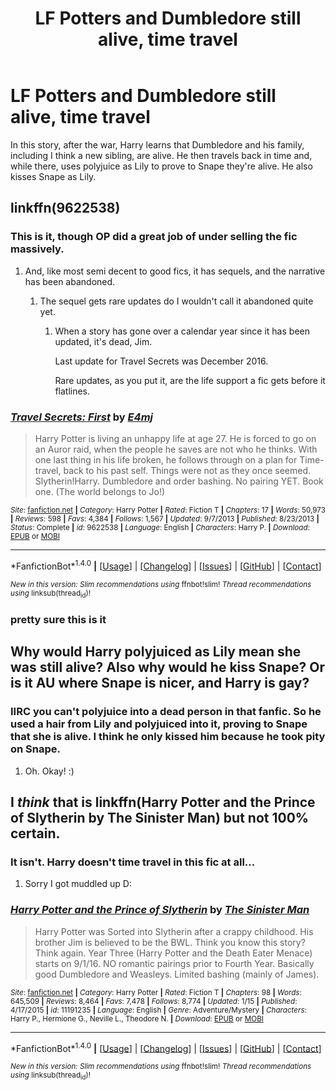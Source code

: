 #+TITLE: LF Potters and Dumbledore still alive, time travel

* LF Potters and Dumbledore still alive, time travel
:PROPERTIES:
:Author: whalesftw
:Score: 10
:DateUnix: 1516809654.0
:DateShort: 2018-Jan-24
:FlairText: Fic Search
:END:
In this story, after the war, Harry learns that Dumbledore and his family, including I think a new sibling, are alive. He then travels back in time and, while there, uses polyjuice as Lily to prove to Snape they're alive. He also kisses Snape as Lily.


** linkffn(9622538)
:PROPERTIES:
:Author: waitwhatrely
:Score: 8
:DateUnix: 1516812579.0
:DateShort: 2018-Jan-24
:END:

*** This is it, though OP did a great job of under selling the fic massively.
:PROPERTIES:
:Author: Ironworkshop
:Score: 4
:DateUnix: 1516819174.0
:DateShort: 2018-Jan-24
:END:

**** And, like most semi decent to good fics, it has sequels, and the narrative has been abandoned.
:PROPERTIES:
:Author: Sturmundsterne
:Score: 1
:DateUnix: 1516892171.0
:DateShort: 2018-Jan-25
:END:

***** The sequel gets rare updates do I wouldn't call it abandoned quite yet.
:PROPERTIES:
:Author: Ironworkshop
:Score: 1
:DateUnix: 1516898460.0
:DateShort: 2018-Jan-25
:END:

****** When a story has gone over a calendar year since it has been updated, it's dead, Jim.

Last update for Travel Secrets was December 2016.

Rare updates, as you put it, are the life support a fic gets before it flatlines.
:PROPERTIES:
:Author: Sturmundsterne
:Score: 1
:DateUnix: 1516908058.0
:DateShort: 2018-Jan-25
:END:


*** [[http://www.fanfiction.net/s/9622538/1/][*/Travel Secrets: First/*]] by [[https://www.fanfiction.net/u/4349156/E4mj][/E4mj/]]

#+begin_quote
  Harry Potter is living an unhappy life at age 27. He is forced to go on an Auror raid, when the people he saves are not who he thinks. With one last thing in his life broken, he follows through on a plan for Time-travel, back to his past self. Things were not as they once seemed. Slytherin!Harry. Dumbledore and order bashing. No pairing YET. Book one. (The world belongs to Jo!)
#+end_quote

^{/Site/: [[http://www.fanfiction.net/][fanfiction.net]] *|* /Category/: Harry Potter *|* /Rated/: Fiction T *|* /Chapters/: 17 *|* /Words/: 50,973 *|* /Reviews/: 598 *|* /Favs/: 4,384 *|* /Follows/: 1,567 *|* /Updated/: 9/7/2013 *|* /Published/: 8/23/2013 *|* /Status/: Complete *|* /id/: 9622538 *|* /Language/: English *|* /Characters/: Harry P. *|* /Download/: [[http://www.ff2ebook.com/old/ffn-bot/index.php?id=9622538&source=ff&filetype=epub][EPUB]] or [[http://www.ff2ebook.com/old/ffn-bot/index.php?id=9622538&source=ff&filetype=mobi][MOBI]]}

--------------

*FanfictionBot*^{1.4.0} *|* [[[https://github.com/tusing/reddit-ffn-bot/wiki/Usage][Usage]]] | [[[https://github.com/tusing/reddit-ffn-bot/wiki/Changelog][Changelog]]] | [[[https://github.com/tusing/reddit-ffn-bot/issues/][Issues]]] | [[[https://github.com/tusing/reddit-ffn-bot/][GitHub]]] | [[[https://www.reddit.com/message/compose?to=tusing][Contact]]]

^{/New in this version: Slim recommendations using/ ffnbot!slim! /Thread recommendations using/ linksub(thread_id)!}
:PROPERTIES:
:Author: FanfictionBot
:Score: 1
:DateUnix: 1516812633.0
:DateShort: 2018-Jan-24
:END:


*** pretty sure this is it
:PROPERTIES:
:Author: whalesftw
:Score: 1
:DateUnix: 1516814138.0
:DateShort: 2018-Jan-24
:END:


** Why would Harry polyjuiced as Lily mean she was still alive? Also why would he kiss Snape? Or is it AU where Snape is nicer, and Harry is gay?
:PROPERTIES:
:Score: 5
:DateUnix: 1516825563.0
:DateShort: 2018-Jan-24
:END:

*** IIRC you can't polyjuice into a dead person in that fanfic. So he used a hair from Lily and polyjuiced into it, proving to Snape that she is alive. I think he only kissed him because he took pity on Snape.
:PROPERTIES:
:Author: _Reborn_
:Score: 6
:DateUnix: 1516825957.0
:DateShort: 2018-Jan-25
:END:

**** Oh. Okay! :)
:PROPERTIES:
:Score: 1
:DateUnix: 1516826750.0
:DateShort: 2018-Jan-25
:END:


** I /think/ that is linkffn(Harry Potter and the Prince of Slytherin by The Sinister Man) but not 100% certain.
:PROPERTIES:
:Author: SteamAngel
:Score: -2
:DateUnix: 1516812505.0
:DateShort: 2018-Jan-24
:END:

*** It isn't. Harry doesn't time travel in this fic at all...
:PROPERTIES:
:Author: iambeeblack
:Score: 2
:DateUnix: 1516812858.0
:DateShort: 2018-Jan-24
:END:

**** Sorry I got muddled up D:
:PROPERTIES:
:Author: SteamAngel
:Score: 3
:DateUnix: 1516815887.0
:DateShort: 2018-Jan-24
:END:


*** [[http://www.fanfiction.net/s/11191235/1/][*/Harry Potter and the Prince of Slytherin/*]] by [[https://www.fanfiction.net/u/4788805/The-Sinister-Man][/The Sinister Man/]]

#+begin_quote
  Harry Potter was Sorted into Slytherin after a crappy childhood. His brother Jim is believed to be the BWL. Think you know this story? Think again. Year Three (Harry Potter and the Death Eater Menace) starts on 9/1/16. NO romantic pairings prior to Fourth Year. Basically good Dumbledore and Weasleys. Limited bashing (mainly of James).
#+end_quote

^{/Site/: [[http://www.fanfiction.net/][fanfiction.net]] *|* /Category/: Harry Potter *|* /Rated/: Fiction T *|* /Chapters/: 98 *|* /Words/: 645,509 *|* /Reviews/: 8,464 *|* /Favs/: 7,478 *|* /Follows/: 8,774 *|* /Updated/: 1/15 *|* /Published/: 4/17/2015 *|* /id/: 11191235 *|* /Language/: English *|* /Genre/: Adventure/Mystery *|* /Characters/: Harry P., Hermione G., Neville L., Theodore N. *|* /Download/: [[http://www.ff2ebook.com/old/ffn-bot/index.php?id=11191235&source=ff&filetype=epub][EPUB]] or [[http://www.ff2ebook.com/old/ffn-bot/index.php?id=11191235&source=ff&filetype=mobi][MOBI]]}

--------------

*FanfictionBot*^{1.4.0} *|* [[[https://github.com/tusing/reddit-ffn-bot/wiki/Usage][Usage]]] | [[[https://github.com/tusing/reddit-ffn-bot/wiki/Changelog][Changelog]]] | [[[https://github.com/tusing/reddit-ffn-bot/issues/][Issues]]] | [[[https://github.com/tusing/reddit-ffn-bot/][GitHub]]] | [[[https://www.reddit.com/message/compose?to=tusing][Contact]]]

^{/New in this version: Slim recommendations using/ ffnbot!slim! /Thread recommendations using/ linksub(thread_id)!}
:PROPERTIES:
:Author: FanfictionBot
:Score: 1
:DateUnix: 1516812517.0
:DateShort: 2018-Jan-24
:END:
